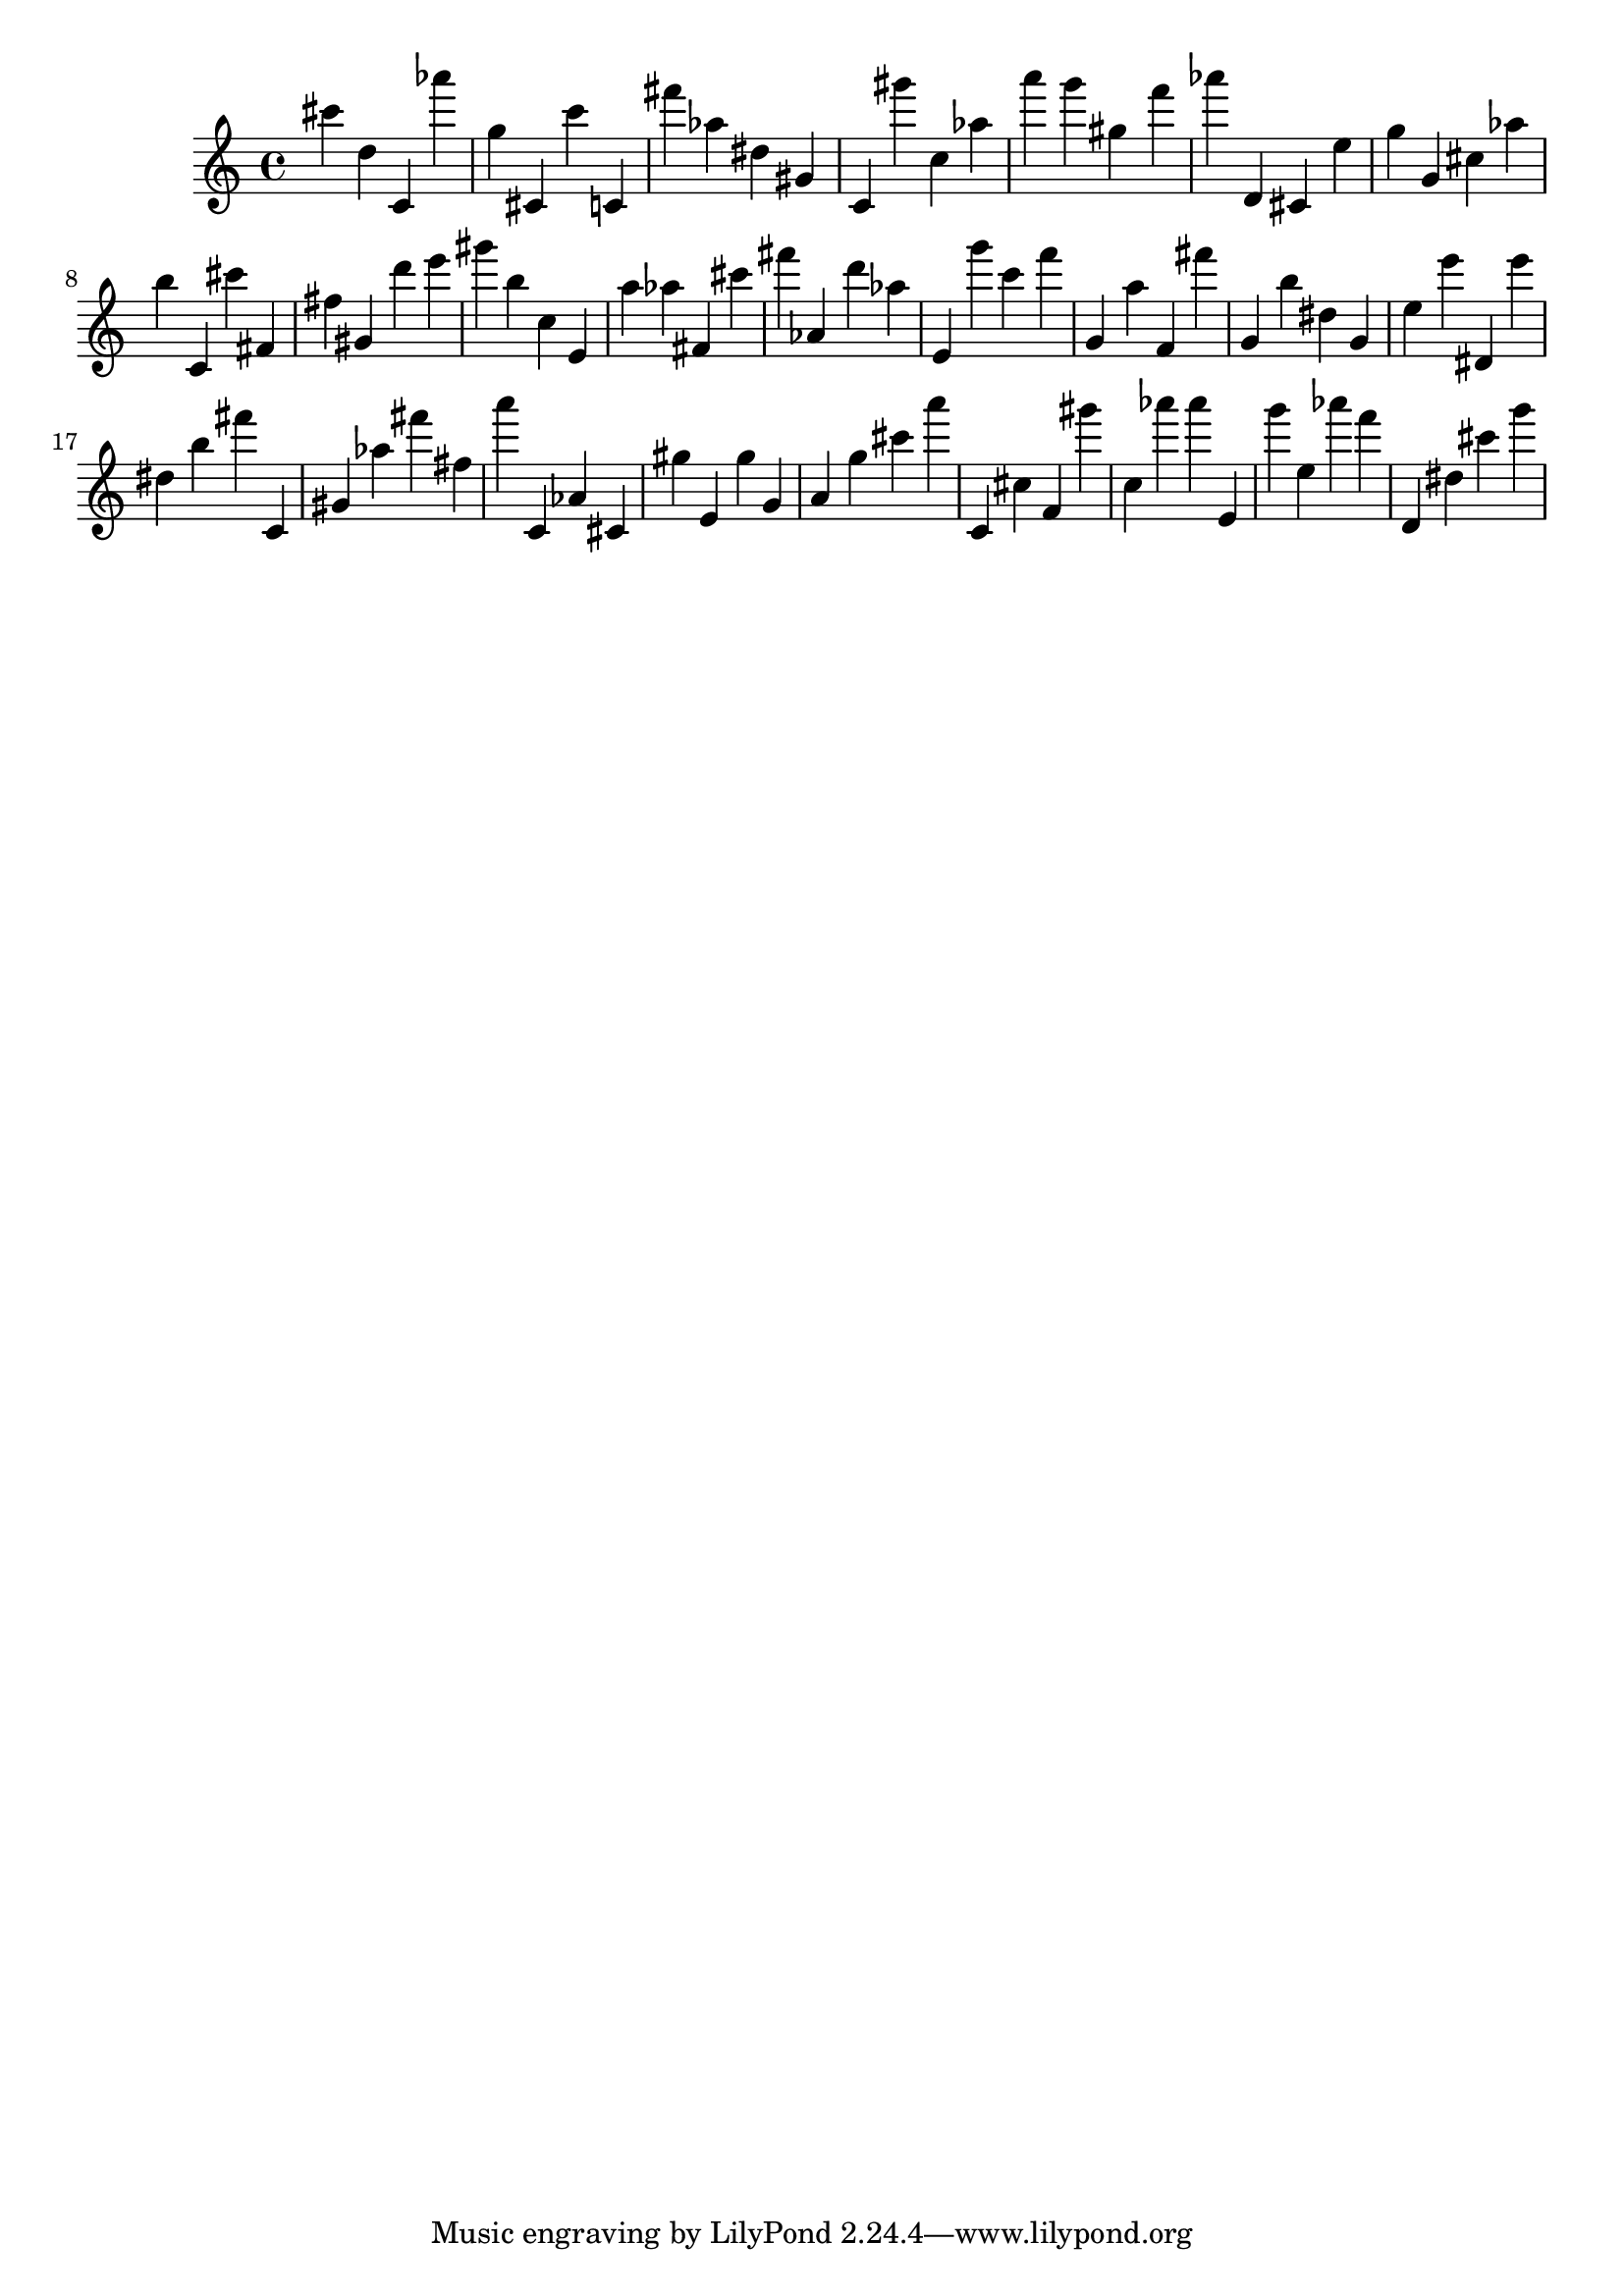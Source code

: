 \version "2.18.2"

\score {

{
\clef treble
cis''' d'' c' as''' g'' cis' c''' c' fis''' as'' dis'' gis' c' gis''' c'' as'' a''' g''' gis'' f''' as''' d' cis' e'' g'' g' cis'' as'' b'' c' cis''' fis' fis'' gis' d''' e''' gis''' b'' c'' e' a'' as'' fis' cis''' fis''' as' d''' as'' e' g''' c''' f''' g' a'' f' fis''' g' b'' dis'' g' e'' e''' dis' e''' dis'' b'' fis''' c' gis' as'' fis''' fis'' a''' c' as' cis' gis'' e' gis'' g' a' g'' cis''' a''' c' cis'' f' gis''' c'' as''' as''' e' g''' e'' as''' f''' d' dis'' cis''' g''' 
}

 \midi { }
 \layout { }
}